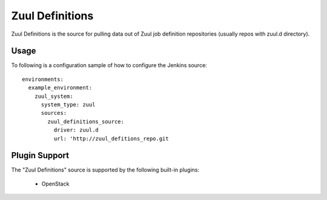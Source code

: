 Zuul Definitions
================

Zuul Definitions is the source for pulling data out of Zuul job definition repositories (usually repos with zuul.d directory).

Usage
^^^^^

To following is a configuration sample of how to configure the Jenkins source::

    environments:
      example_environment:
        zuul_system:
          system_type: zuul
          sources:
            zuul_definitions_source:
              driver: zuul.d
              url: 'http://zuul_defitions_repo.git

Plugin Support
^^^^^^^^^^^^^^

The "Zuul Definitions" source is supported by the following built-in plugins:

  * OpenStack

